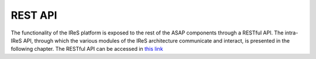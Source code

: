 .. highlight:: rst

============
REST API
============
The functionality of the IReS platform is exposed to the rest of the ASAP components through a RESTful API. The intra-IReS API, through which the various modules of the IReS architecture communicate and interact, is presented in the following chapter. The RESTful API can be accessed in `this link <./rest_api>`_
